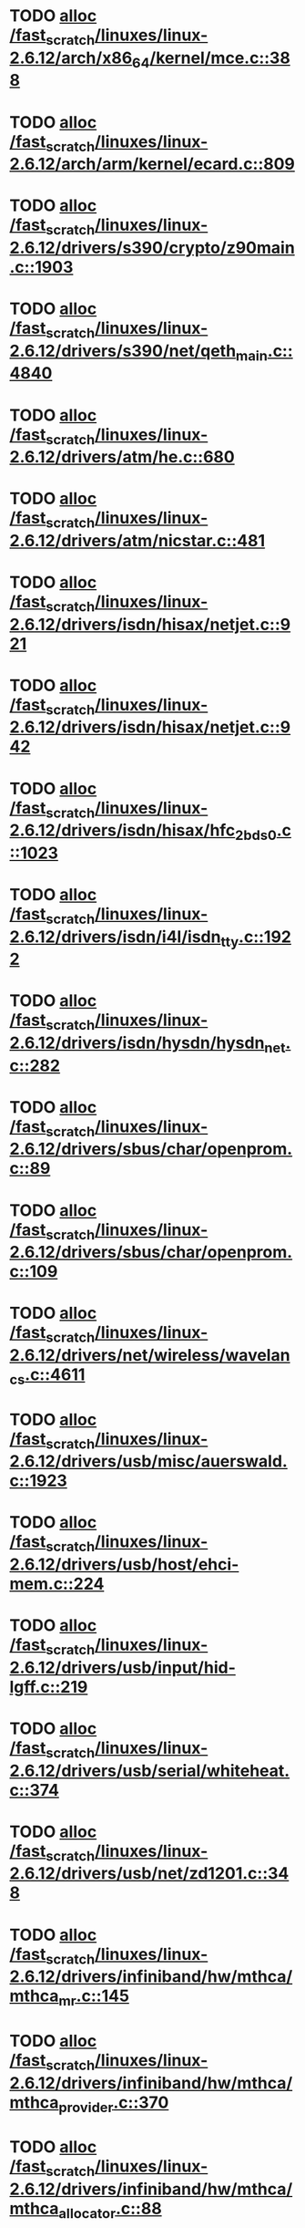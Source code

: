 * TODO [[view:/fast_scratch/linuxes/linux-2.6.12/arch/x86_64/kernel/mce.c::face=ovl-face1::linb=388::colb=1::cole=8][alloc /fast_scratch/linuxes/linux-2.6.12/arch/x86_64/kernel/mce.c::388]]
* TODO [[view:/fast_scratch/linuxes/linux-2.6.12/arch/arm/kernel/ecard.c::face=ovl-face1::linb=809::colb=1::cole=3][alloc /fast_scratch/linuxes/linux-2.6.12/arch/arm/kernel/ecard.c::809]]
* TODO [[view:/fast_scratch/linuxes/linux-2.6.12/drivers/s390/crypto/z90main.c::face=ovl-face1::linb=1903::colb=2::cole=8][alloc /fast_scratch/linuxes/linux-2.6.12/drivers/s390/crypto/z90main.c::1903]]
* TODO [[view:/fast_scratch/linuxes/linux-2.6.12/drivers/s390/net/qeth_main.c::face=ovl-face1::linb=4840::colb=1::cole=5][alloc /fast_scratch/linuxes/linux-2.6.12/drivers/s390/net/qeth_main.c::4840]]
* TODO [[view:/fast_scratch/linuxes/linux-2.6.12/drivers/atm/he.c::face=ovl-face1::linb=680::colb=1::cole=9][alloc /fast_scratch/linuxes/linux-2.6.12/drivers/atm/he.c::680]]
* TODO [[view:/fast_scratch/linuxes/linux-2.6.12/drivers/atm/nicstar.c::face=ovl-face1::linb=481::colb=8::cole=12][alloc /fast_scratch/linuxes/linux-2.6.12/drivers/atm/nicstar.c::481]]
* TODO [[view:/fast_scratch/linuxes/linux-2.6.12/drivers/isdn/hisax/netjet.c::face=ovl-face1::linb=921::colb=7::cole=31][alloc /fast_scratch/linuxes/linux-2.6.12/drivers/isdn/hisax/netjet.c::921]]
* TODO [[view:/fast_scratch/linuxes/linux-2.6.12/drivers/isdn/hisax/netjet.c::face=ovl-face1::linb=942::colb=7::cole=30][alloc /fast_scratch/linuxes/linux-2.6.12/drivers/isdn/hisax/netjet.c::942]]
* TODO [[view:/fast_scratch/linuxes/linux-2.6.12/drivers/isdn/hisax/hfc_2bds0.c::face=ovl-face1::linb=1023::colb=7::cole=11][alloc /fast_scratch/linuxes/linux-2.6.12/drivers/isdn/hisax/hfc_2bds0.c::1023]]
* TODO [[view:/fast_scratch/linuxes/linux-2.6.12/drivers/isdn/i4l/isdn_tty.c::face=ovl-face1::linb=1922::colb=8::cole=17][alloc /fast_scratch/linuxes/linux-2.6.12/drivers/isdn/i4l/isdn_tty.c::1922]]
* TODO [[view:/fast_scratch/linuxes/linux-2.6.12/drivers/isdn/hysdn/hysdn_net.c::face=ovl-face1::linb=282::colb=6::cole=9][alloc /fast_scratch/linuxes/linux-2.6.12/drivers/isdn/hysdn/hysdn_net.c::282]]
* TODO [[view:/fast_scratch/linuxes/linux-2.6.12/drivers/sbus/char/openprom.c::face=ovl-face1::linb=89::colb=7::cole=13][alloc /fast_scratch/linuxes/linux-2.6.12/drivers/sbus/char/openprom.c::89]]
* TODO [[view:/fast_scratch/linuxes/linux-2.6.12/drivers/sbus/char/openprom.c::face=ovl-face1::linb=109::colb=7::cole=13][alloc /fast_scratch/linuxes/linux-2.6.12/drivers/sbus/char/openprom.c::109]]
* TODO [[view:/fast_scratch/linuxes/linux-2.6.12/drivers/net/wireless/wavelan_cs.c::face=ovl-face1::linb=4611::colb=2::cole=6][alloc /fast_scratch/linuxes/linux-2.6.12/drivers/net/wireless/wavelan_cs.c::4611]]
* TODO [[view:/fast_scratch/linuxes/linux-2.6.12/drivers/usb/misc/auerswald.c::face=ovl-face1::linb=1923::colb=1::cole=3][alloc /fast_scratch/linuxes/linux-2.6.12/drivers/usb/misc/auerswald.c::1923]]
* TODO [[view:/fast_scratch/linuxes/linux-2.6.12/drivers/usb/host/ehci-mem.c::face=ovl-face1::linb=224::colb=1::cole=14][alloc /fast_scratch/linuxes/linux-2.6.12/drivers/usb/host/ehci-mem.c::224]]
* TODO [[view:/fast_scratch/linuxes/linux-2.6.12/drivers/usb/input/hid-lgff.c::face=ovl-face1::linb=219::colb=1::cole=4][alloc /fast_scratch/linuxes/linux-2.6.12/drivers/usb/input/hid-lgff.c::219]]
* TODO [[view:/fast_scratch/linuxes/linux-2.6.12/drivers/usb/serial/whiteheat.c::face=ovl-face1::linb=374::colb=1::cole=7][alloc /fast_scratch/linuxes/linux-2.6.12/drivers/usb/serial/whiteheat.c::374]]
* TODO [[view:/fast_scratch/linuxes/linux-2.6.12/drivers/usb/net/zd1201.c::face=ovl-face1::linb=348::colb=4::cole=8][alloc /fast_scratch/linuxes/linux-2.6.12/drivers/usb/net/zd1201.c::348]]
* TODO [[view:/fast_scratch/linuxes/linux-2.6.12/drivers/infiniband/hw/mthca/mthca_mr.c::face=ovl-face1::linb=145::colb=2::cole=16][alloc /fast_scratch/linuxes/linux-2.6.12/drivers/infiniband/hw/mthca/mthca_mr.c::145]]
* TODO [[view:/fast_scratch/linuxes/linux-2.6.12/drivers/infiniband/hw/mthca/mthca_provider.c::face=ovl-face1::linb=370::colb=2::cole=4][alloc /fast_scratch/linuxes/linux-2.6.12/drivers/infiniband/hw/mthca/mthca_provider.c::370]]
* TODO [[view:/fast_scratch/linuxes/linux-2.6.12/drivers/infiniband/hw/mthca/mthca_allocator.c::face=ovl-face1::linb=88::colb=1::cole=13][alloc /fast_scratch/linuxes/linux-2.6.12/drivers/infiniband/hw/mthca/mthca_allocator.c::88]]
* TODO [[view:/fast_scratch/linuxes/linux-2.6.12/mm/mempolicy.c::face=ovl-face1::linb=185::colb=1::cole=3][alloc /fast_scratch/linuxes/linux-2.6.12/mm/mempolicy.c::185]]
* TODO [[view:/fast_scratch/linuxes/linux-2.6.12/net/bluetooth/hci_core.c::face=ovl-face1::linb=426::colb=7::cole=10][alloc /fast_scratch/linuxes/linux-2.6.12/net/bluetooth/hci_core.c::426]]
* TODO [[view:/fast_scratch/linuxes/linux-2.6.12/net/sched/sch_tbf.c::face=ovl-face1::linb=284::colb=2::cole=5][alloc /fast_scratch/linuxes/linux-2.6.12/net/sched/sch_tbf.c::284]]
* TODO [[view:/fast_scratch/linuxes/linux-2.6.12/net/sched/sch_netem.c::face=ovl-face1::linb=298::colb=1::cole=4][alloc /fast_scratch/linuxes/linux-2.6.12/net/sched/sch_netem.c::298]]
* TODO [[view:/fast_scratch/linuxes/linux-2.6.12/net/ax25/sysctl_net_ax25.c::face=ovl-face1::linb=215::colb=13::cole=18][alloc /fast_scratch/linuxes/linux-2.6.12/net/ax25/sysctl_net_ax25.c::215]]
* TODO [[view:/fast_scratch/linuxes/linux-2.6.12/sound/isa/wavefront/wavefront_fx.c::face=ovl-face1::linb=523::colb=3::cole=12][alloc /fast_scratch/linuxes/linux-2.6.12/sound/isa/wavefront/wavefront_fx.c::523]]
* TODO [[view:/fast_scratch/linuxes/linux-2.6.12/sound/usb/usbaudio.c::face=ovl-face1::linb=2313::colb=2::cole=16][alloc /fast_scratch/linuxes/linux-2.6.12/sound/usb/usbaudio.c::2313]]
